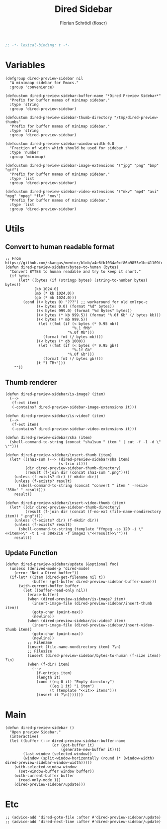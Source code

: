 #+TITLE: Dired Sidebar
#+AUTHOR: Florian Schrödl (floscr)
#+PROPERTY: header-args :tangle no
#+STARTUP: org-startup-folded: showall
#+BEGIN_SRC emacs-lisp
;; -*- lexical-binding: t -*-
#+END_SRC

* Variables

#+BEGIN_SRC elisp
(defgroup dired-preview-sidebar nil
  "A minimaap sidebar for Emacs."
  :group 'convenience)

(defcustom dired-preview-sidebar-buffer-name "*Dired Preview Sidebar*"
  "Prefix for buffer names of minimap sidebar."
  :type 'string
  :group 'dired-preview-sidebar)

(defcustom dired-preview-sidebar-thumb-directory "/tmp/dired-preview-thumbs"
  "Prefix for buffer names of minimap sidebar."
  :type 'string
  :group 'dired-preview-sidebar)

(defcustom dired-preview-sidebar-window-width 0.8
  "Fraction of width which should be used for sidebar."
  :type 'number
  :group 'minimap)

(defcustom dired-preview-sidebar-image-extensions '("jpg" "png" "bmp" "gif")
  "Prefix for buffer names of minimap sidebar."
  :type 'list
  :group 'dired-preview-sidebar)

(defcustom dired-preview-sidebar-video-extensions '("mkv" "mp4" "avi" "mpg" "mpeg" "flv" "mov")
  "Prefix for buffer names of minimap sidebar."
  :type 'list
  :group 'dired-preview-sidebar)
#+END_SRC

* Utils
** Convert to human readable format

#+BEGIN_SRC elisp
;; From https://github.com/skangas/mentor/blob/a4e6fb1034a0cf86b9855e1be41109fdc2a02c4c/mentor.el#L1760
(defun dired-preview-sidebar/bytes-to-human (bytes)
  "Convert BYTES to human readable and try to keep it short."
  (if bytes
      (let* ((bytes (if (stringp bytes) (string-to-number bytes) bytes))
             (kb 1024.0)
             (mb (* kb 1024.0))
             (gb (* mb 1024.0)))
        (cond ((< bytes 0) "???") ;; workaround for old xmlrpc-c
              ((= bytes 0.0) (format "%d" bytes))
              ((< bytes 999.0) (format "%d Bytes" bytes))
              ((< bytes (* kb 999.5)) (format "%.0f Kb" (/ bytes kb)))
              ((< bytes (* mb 999.5))
               (let ((fmt (if (< bytes (* 9.95 mb))
                              "%.1 fMb"
                            "%.0f Mb")))
                 (format fmt (/ bytes mb))))
              ((< bytes (* gb 1000))
               (let ((fmt (if (< bytes (* 9.95 gb))
                              "%.1f Gb"
                            "%.0f Gb")))
                 (format fmt (/ bytes gb))))
              (t "1 TB+")))
    ""))
#+END_SRC

** Thumb renderer

#+BEGIN_SRC elisp
(defun dired-preview-sidebar/is-image? (item)
  (-->
   (f-ext item)
   (-contains? dired-preview-sidebar-image-extensions it)))

(defun dired-preview-sidebar/is-video? (item)
  (-->
   (f-ext item)
   (-contains? dired-preview-sidebar-video-extensions it)))

(defun dired-preview-sidebar/sha (item)
  (shell-command-to-string (concat "sha1sum " item " | cut -f -1 -d \" \"")))

(defun dired-preview-sidebar/insert-thumb (item)
  (let* ((sha1-sum (--> (dired-preview-sidebar/sha item)
                        (s-trim it)))
         (dir dired-preview-sidebar-thumb-directory)
         (result (f-join dir (concat sha1-sum ".png"))))
    (unless (f-exists? dir) (f-mkdir dir))
    (unless (f-exists? result)
      (shell-command-to-string (concat "convert " item " -resize '350>' " result)))
    result))

(defun dired-preview-sidebar/insert-video-thumb (item)
  (let* ((dir dired-preview-sidebar-thumb-directory)
         (result (f-join dir (concat (f-no-ext (file-name-nondirectory item)) ".png"))))
    (unless (f-exists? dir) (f-mkdir dir))
    (unless (f-exists? result)
      (shell-command-to-string (template "ffmpeg -ss 120 -i \"<<item>>\" -t 1 -s 384x216 -f image2 \"<<result>>\"")))
    result))
#+END_SRC

** Update Function

#+BEGIN_SRC elisp
(defun dired-preview-sidebar/update (&optional foo)
  (unless (derived-mode-p 'dired-mode)
    (error "Not a Dired buffer"))
  (if-let* ((item (dired-get-filename nil t))
            (buffer (get-buffer dired-preview-sidebar-buffer-name)))
      (with-current-buffer buffer
        (let ((buffer-read-only nil))
          (erase-buffer)
          (when (dired-preview-sidebar/is-image? item)
            (insert-image-file (dired-preview-sidebar/insert-thumb item))
            (goto-char (point-max))
            (newline))
          (when (dired-preview-sidebar/is-video? item)
            (insert-image-file (dired-preview-sidebar/insert-video-thumb item))
            (goto-char (point-max))
            (newline))
          ;; Filename
          (insert (file-name-nondirectory item) ?\n)
          ;; Filesize
          (insert (dired-preview-sidebar/bytes-to-human (f-size item)) ?\n)
          (when (f-dir? item)
            (-->
              (f-entries item)
              (length it)
              (cond ((eq 0 it) "Empty directory")
                    ((eq 1 it) "1 item")
                    (t (template "<<it>> items")))
              (insert it ?\n)))))))
#+END_SRC

* Main

#+BEGIN_SRC elisp
(defun dired-preview-sidebar ()
  "Open preview Sidebar."
  (interactive)
  (let ((buffer (--> dired-preview-sidebar-buffer-name
                     (or (get-buffer it)
                         (generate-new-buffer it))))
        (last-window (selected-window))
        (window (split-window-horizontally (round (* (window-width) dired-preview-sidebar-window-width)))))
    (with-selected-window window
      (set-window-buffer window buffer))
    (with-current-buffer buffer
      (read-only-mode 1))
    (dired-preview-sidebar/update)))
#+END_SRC

* Etc

#+BEGIN_SRC elisp
;; (advice-add 'dired-goto-file :after #'dired-preview-sidebar/update)
;; (advice-add 'dired-next-line :after #'dired-preview-sidebar/update)
#+END_SRC
